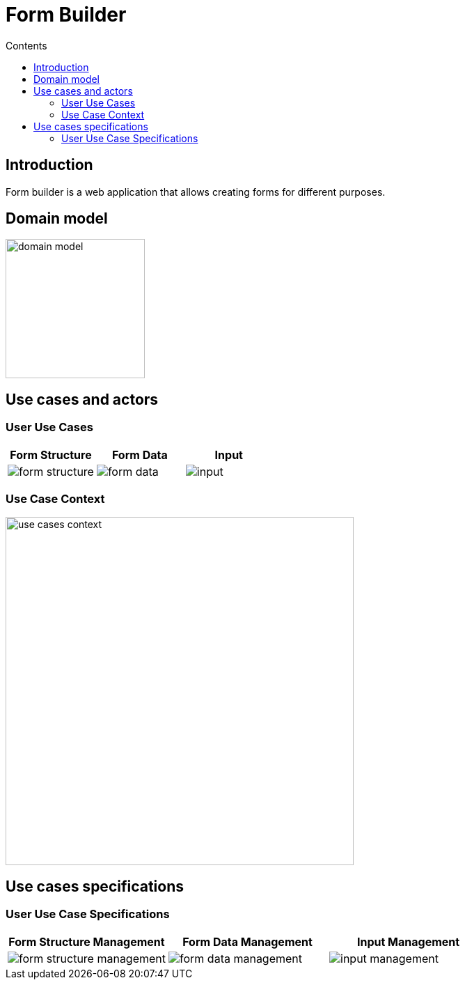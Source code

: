 = Form Builder
:toc:
:toc-title: Contents

== Introduction
Form builder is a web application that allows creating forms for different purposes.

== Domain model
image::./images/0-domain-model/domain-model.svg[width=200]

== Use cases and actors
=== User Use Cases
[cols="1,1,1", options="header"]
|===
| Form Structure | Form Data | Input

a|image::./images/1-requeriments/1-actors-use-cases/user/form-structure.svg[]
a|image::./images/1-requeriments/1-actors-use-cases/user/form-data.svg[]
a|image::./images/1-requeriments/1-actors-use-cases/user/input.svg[]
|===

=== Use Case Context
image::./images/1-requeriments/1-actors-use-cases/user/use-cases-context.svg[width=500]


== Use cases specifications
=== User Use Case Specifications

[cols="1,1,1", options="header"]
|===
| Form Structure Management | Form Data Management | Input Management

a|image::./images/1-requeriments/2-use-cases-specifications/user/form-structure-management.svg[]
a|image::./images/1-requeriments/2-use-cases-specifications/user/form-data-management.svg[]
a|image::./images/1-requeriments/2-use-cases-specifications/user/input-management.svg[]
|===



